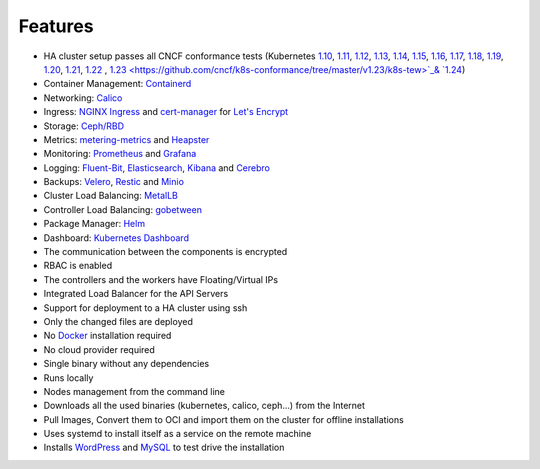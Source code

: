 Features
========

* HA cluster setup passes all CNCF conformance tests (Kubernetes `1.10 <https://github.com/cncf/k8s-conformance/tree/master/v1.10/k8s-tew>`_, `1.11 <https://github.com/cncf/k8s-conformance/tree/master/v1.11/k8s-tew>`_, `1.12 <https://github.com/cncf/k8s-conformance/tree/master/v1.12/k8s-tew>`_, `1.13 <https://github.com/cncf/k8s-conformance/tree/master/v1.13/k8s-tew>`_, `1.14 <https://github.com/cncf/k8s-conformance/tree/master/v1.14/k8s-tew>`_, `1.15 <https://github.com/cncf/k8s-conformance/tree/master/v1.15/k8s-tew>`_, `1.16 <https://github.com/cncf/k8s-conformance/tree/master/v1.16/k8s-tew>`_, `1.17 <https://github.com/cncf/k8s-conformance/tree/master/v1.17/k8s-tew>`_, `1.18 <https://github.com/cncf/k8s-conformance/tree/master/v1.18/k8s-tew>`_, `1.19 <https://github.com/cncf/k8s-conformance/tree/master/v1.19/k8s-tew>`_, `1.20 <https://github.com/cncf/k8s-conformance/tree/master/v1.20/k8s-tew>`_, `1.21 <https://github.com/cncf/k8s-conformance/tree/master/v1.21/k8s-tew>`_, `1.22 <https://github.com/cncf/k8s-conformance/tree/master/v1.22/k8s-tew>`_ , `1.23 <https://github.com/cncf/k8s-conformance/tree/master/v1.23/k8s-tew>`_& `1.24 <https://github.com/cncf/k8s-conformance/tree/master/v1.24/k8s-tew>`_)
* Container Management: `Containerd <https://containerd.io/>`_
* Networking: `Calico <https://www.projectcalico.org>`_
* Ingress: `NGINX Ingress <https://kubernetes.github.io/ingress-nginx/>`_ and `cert-manager <http://docs.cert-manager.io/en/latest/>`_ for `Let's Encrypt <https://letsencrypt.org/>`_
* Storage: `Ceph/RBD <https://ceph.com/>`_
* Metrics: `metering-metrics <https://github.com/kubernetes-incubator/metrics-server>`_ and `Heapster <https://github.com/kubernetes/heapster>`_
* Monitoring: `Prometheus <https://prometheus.io/>`_ and `Grafana <https://grafana.com/>`_
* Logging: `Fluent-Bit <https://fluentbit.io/>`_, `Elasticsearch <https://www.elastic.co/>`_, `Kibana <https://www.elastic.co/products/kibana>`_ and `Cerebro <https://github.com/lmenezes/cerebro>`_
* Backups: `Velero <https://github.com/heptio/velero>`_, `Restic <https://restic.net/>`_ and `Minio <https://www.minio.io/>`_
* Cluster Load Balancing: `MetalLB <https://metallb.universe.tf>`_
* Controller Load Balancing: `gobetween <http://gobetween.io/>`_
* Package Manager: `Helm <https://helm.sh/>`_
* Dashboard: `Kubernetes Dashboard <https://github.com/kubernetes/dashboard>`_
* The communication between the components is encrypted
* RBAC is enabled
* The controllers and the workers have Floating/Virtual IPs
* Integrated Load Balancer for the API Servers
* Support for deployment to a HA cluster using ssh
* Only the changed files are deployed
* No `Docker <https://www.docker.com/>`_ installation required
* No cloud provider required
* Single binary without any dependencies
* Runs locally
* Nodes management from the command line
* Downloads all the used binaries (kubernetes, calico, ceph...) from the Internet
* Pull Images, Convert them to OCI and import them on the cluster for offline installations
* Uses systemd to install itself as a service on the remote machine
* Installs `WordPress <https://wordpress.com>`_ and `MySQL <https://www.mysql.com>`_ to test drive the installation

